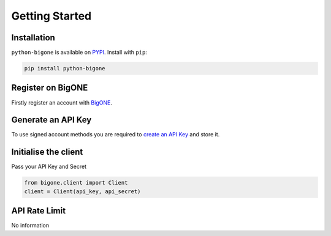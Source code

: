 Getting Started
===============

Installation
------------

``python-bigone`` is available on `PYPI <https://pypi.python.org/pypi/python-bigone/>`_.
Install with ``pip``:

.. code:: bash

    pip install python-bigone


Register on BigONE
------------------

Firstly register an account with `BigONE <https://big.one>`_.

Generate an API Key
-------------------

To use signed account methods you are required to `create an API Key <https://big.one/settings/api-keys>`_ and store it.

Initialise the client
---------------------

Pass your API Key and Secret

.. code:: python

    from bigone.client import Client
    client = Client(api_key, api_secret)

API Rate Limit
--------------

No information
